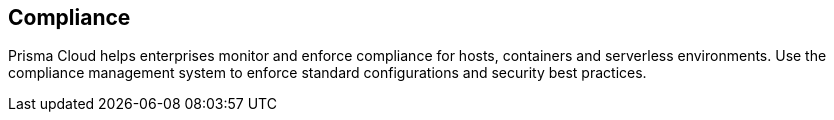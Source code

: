 [#compliance]
== Compliance

Prisma Cloud helps enterprises monitor and enforce compliance for hosts, containers and serverless environments.
Use the compliance management system to enforce standard configurations and security best practices.
